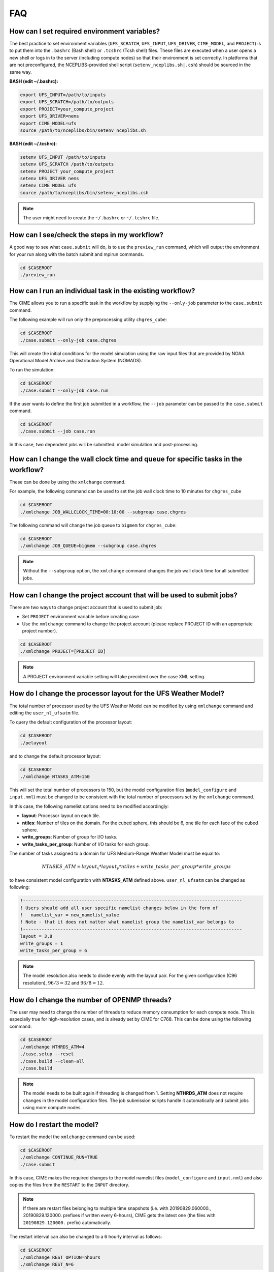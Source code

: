.. _faq:

===
FAQ
===

How can I set required environment variables?
=============================================
The best practice to set environment variables (``UFS_SCRATCH``, ``UFS_INPUT``,
``UFS_DRIVER``, ``CIME_MODEL``, and ``PROJECT``) is
to put them into the ``.bashrc`` (Bash shell) or ``.tcshrc`` (Tcsh shell) files.
These files are executed when a user opens a new shell or logs in to the server
(including compute nodes) so that their environment is set correctly. In platforms
that are not preconfigured, the NCEPLIBS-provided shell script (``setenv_nceplibs.sh|.csh``)
should be sourced in the same way.

**BASH (edit ~/.bashrc):**

.. code-block:: console

    export UFS_INPUT=/path/to/inputs
    export UFS_SCRATCH=/path/to/outputs
    export PROJECT=your_compute_project
    export UFS_DRIVER=nems
    export CIME_MODEL=ufs
    source /path/to/nceplibs/bin/setenv_nceplibs.sh

**BASH (edit ~/.tcshrc):**

.. code-block:: console

    setenv UFS_INPUT /path/to/inputs
    setenv UFS_SCRATCH /path/to/outputs
    setenv PROJECT your_compute_project
    setenv UFS_DRIVER nems
    setenv CIME_MODEL ufs
    source /path/to/nceplibs/bin/setenv_nceplibs.csh

.. note::

    The user might need to create the ``~/.bashrc`` or ``~/.tcshrc`` file.

How can I see/check the steps in my workflow?
=============================================

A good way to see what ``case.submit`` will do, is to use the ``preview_run`` command,
which will output the environment for your run along with the batch submit and mpirun commands.

.. code-block:: console

    cd $CASEROOT
    ./preview_run

How can I run an individual task in the existing workflow?
==========================================================

The CIME allows you to run a specific task in the workflow by supplying the ``--only-job``
parameter to the ``case.submit`` command.

The following example will run only the preprocessing utility ``chgres_cube``:

.. code-block:: console

    cd $CASEROOT
    ./case.submit --only-job case.chgres

This will create the initial conditions for the model simulation using the raw input files that are
provided by NOAA Operational Model Archive and Distribution System (NOMADS).

To run the simulation:

.. code-block:: console

    cd $CASEROOT
    ./case.submit --only-job case.run

If the user wants to define the first job submitted in a workflow, the ``--job`` parameter can be passed to the ``case.submit`` command.

.. code-block:: console

    cd $CASEROOT
    ./case.submit --job case.run

In this case, two dependent jobs will be submitted: model simulation and post-processing.

How can I change the wall clock time and queue for specific tasks in the workflow?
==================================================================================

These can be done by using the ``xmlchange`` command.

For example, the following command can be used to set the job wall clock time to 10 minutes for ``chgres_cube``

.. code-block:: console

    cd $CASEROOT
    ./xmlchange JOB_WALLCLOCK_TIME=00:10:00 --subgroup case.chgres

The following command will change the job queue to ``bigmem`` for ``chgres_cube``:

.. code-block:: console

    cd $CASEROOT
    ./xmlchange JOB_QUEUE=bigmem --subgroup case.chgres

.. note::

    Without the ``--subgroup`` option, the ``xmlchange`` command changes the job wall clock time for all
    submitted jobs.

How can I change the project account that will be used to submit jobs?
======================================================================

There are two ways to change project account that is used to submit job:

* Set ``PROJECT`` environment variable before creating case
* Use the ``xmlchange`` command to change the project account (please
  replace PROJECT ID with an appropriate project number).

.. code-block:: console

    cd $CASEROOT
    ./xmlchange PROJECT=[PROJECT ID]

.. note::

   A PROJECT environment variable setting will take precident over the case XML setting.


How do I change the processor layout for the UFS Weather Model?
===============================================================

The total number of processor used by the UFS Weather Model can be modified by using ``xmlchange`` command and editing the ``user_nl_ufsatm`` file.

To query the default configuration of the processor layout:

.. code-block:: console

    cd $CASEROOT
    ./pelayout

and to change the default processor layout:

.. code-block:: console

    cd $CASEROOT
    ./xmlchange NTASKS_ATM=150

This will set the total number of processors to 150, but the model configuration files (``model_configure`` and ``input.nml``) must be changed to be
consistent with the total number of processors set by the ``xmlchange`` command.

In this case, the following namelist options need to be modified accordingly:

- **layout**: Processor layout on each tile.
- **ntiles**: Number of tiles on the domain. For the cubed sphere, this should be 6, one tile for each face of the cubed sphere.
- **write_groups**: Number of group for I/O tasks.
- **write_tasks_per_group**: Number of I/O tasks for each group.

The number of tasks assigned to a domain for UFS Medium-Range Weather Model must be equal to:

.. math::

    NTASKS\_ATM = layout_x * layout_y * ntiles + write\_tasks\_per\_group * write\_groups

to have consistent model configuration with **NTASKS_ATM** defined above. ``user_nl_ufsatm`` can be changed as following:

.. code-block:: console

    !----------------------------------------------------------------------------------
    ! Users should add all user specific namelist changes below in the form of
    !   namelist_var = new_namelist_value
    ! Note - that it does not matter what namelist group the namelist_var belongs to
    !----------------------------------------------------------------------------------
    layout = 3,8
    write_groups = 1
    write_tasks_per_group = 6

.. note::

    The model resolution also needs to divide evenly with the layout pair. For the given configuration (C96 resolution), :math:`96/3 = 32` and :math:`96/8 = 12`.

How do I change the number of OPENMP threads?
=============================================

The user may need to change the number of threads to reduce memory consumption for each compute node. This is
especially true for high-resolution cases, and is already set by CIME for C768. This can be done
using the following command:

.. code-block:: console

    cd $CASEROOT
    ./xmlchange NTHRDS_ATM=4
    ./case.setup --reset
    ./case.build --clean-all
    ./case.build

.. note::

    The model needs to be built again if threading is changed from 1. Setting **NTHRDS_ATM** does not require changes in the model
    configuration files. The job submission scripts handle it automatically and submit jobs using more compute nodes.

How do I restart the model?
===========================

To restart the model the ``xmlchange`` command can be used:

.. code-block:: console

    cd $CASEROOT
    ./xmlchange CONTINUE_RUN=TRUE
    ./case.submit

In this case, CIME makes the required changes to the model namelist files (``model_configure`` and ``input.nml``) and also copies the files from the ``RESTART`` to the ``INPUT`` directory.

.. note::

    If there are restart files belonging to multiple time snapshots (i.e. with 20190829.060000., 20190829.120000. prefixes if written every 6-hours), CIME gets the latest one (the files with ``20190829.120000.`` prefix) automatically.

The restart interval can also be changed to a 6 hourly interval as follows:

.. code-block:: console

    cd $CASEROOT
    ./xmlchange REST_OPTION=nhours
    ./xmlchange REST_N=6

.. note::

    The default value of the **restart_interval** namelist option is zero (0), and the model writes a single restart file at the end of the simulation.

The following example demonstrates the 48 hour model simulation split into an initial 24-hour simulation with a cold start plus an additional 24-hour simulation with warm start.

The initial 24 hours simulation:

.. code-block:: console

    cd $CASEROOT
    ./xmlchange STOP_OPTION=nhours
    ./xmlchange STOP_N=24
    ./case.submit

and restart the model for 24 hours simulation:

.. code-block:: console

    cd $CASEROOT
    ./xmlchange CONTINUE_RUN=TRUE
    ./case.submit

.. note::

    The restart run length can be changed using the ``xmlchange`` command and setting ``STOP_N`` and ``STOP_OPTION``.

The model outputs always start from 000 (e.g.,  sfcf000.nc, atmf000.nc), and don't depend on the model start time and method (warm or cold start).

How do I change a namelist option for chgres_cube or the model?
===============================================================
From the case directory running ``./preview_namelists`` will generate the namelists for the run.  This is normally run by ``case.submit``, but you can also run it from the command line after running the command ``case.setup``.   Run it once before editing ``user_nl_ufsatm`` and examine ``input.nml`` to see the default value, then edit ``user_nl_ufsatm`` and run it again to see the change.

Typical usage of ``preview_namelists`` is simply:

.. code-block:: console

   ./preview_namelists

The ``input.nml`` will be generated under the directory CaseDocs,

.. code-block:: console

    ls CaseDocs
    atm_in  config.nml  input.nml  itag.tmp  model_configure

To set model namelist options in CIME, edit the file ``user_nl_ufsatm`` in
the case and add the change(s) as name-value pairs. For example:

.. code-block:: console

    !----------------------------------------------------------------------------------
    ! This file can be used to change namelist options for:
    ! - Chgres
    ! - UFS MR-Weather Model
    ! - NCEP Post
    !
    ! Users should add all user-specific namelist changes below in the form of
    !  namelist_var = new_namelist_value
    !
    ! To change the namelist variables that are defined as multiple times under
    ! different namelist groups
    !  namelist_var@namelist_group = new_namelist_value
    !
    ! Following is the list of namelist variables that need to be accessed by
    ! specifying the namelist groups:
    !
    ! alpha@nam_physics_nml
    ! alpha@test_case_nml
    ! avg_max_length@atmos_model_nml
    ! avg_max_length@gfs_physics_nml
    ! debug@atmos_model_nml
    ! debug@gfs_physics_nml
    ! icliq_sw@gfs_physics_nml
    ! icliq_sw@nam_physics_nml
    ! iospec_ieee32@fms_nml
    ! iospec_ieee32@fms_io_nml
    ! ntiles@fv_core_nml
    ! ntiles@nest_nml
    ! read_all_pe@fms_io_nml
    ! read_all_pe@fms_nml
    ! regional@chgres
    ! regional@fv_core_nml
    !----------------------------------------------------------------------------------
    do_skeb = T

Then run ``./case.submit``. This will update the namelist and submit the job.

If you want to review what you have done before you submit the case, you can
run ``./preview_namelists`` and then examine the namelist(s) in the run directory
or the case subdirectory ``CaseDocs/``.

Some variables are tied to xml in the case and can only be changed via the
``xmlchange`` command. Attempting to change them by editing the file
``user_nl_ufsatm`` may generate an error.
The parameters that need to be changed via ``xmlchange`` are defined in ``namelist_definition_ufsatm.xml``.

.. code-block:: console

    cd src/model/FV3/cime/cime_config
    cat namelist_definition_ufsatm.xml | grep "modify_via_xml"
    <entry id="ccpp_suite" modify_via_xml="CCPP_SUITES">
    <entry id="start_year" modify_via_xml="RUN_STARTDATE">
    <entry id="start_month" modify_via_xml="RUN_STARTDATE">
    <entry id="start_day" modify_via_xml="RUN_STARTDATE">
    <entry id="start_hour" modify_via_xml="START_TOD">
    <entry id="start_minute" modify_via_xml="START_TOD">
    <entry id="start_second" modify_via_xml="START_TOD">
    <entry id="nhours_fcst" modify_via_xml="STOP_N">
    <entry id="restart_interval" modify_via_xml="REST_N”>

The changes are required to ensure consistency between the model configuration and the CIME.

.. warning::

    The ``user_nl_ufsatm`` file is also used to control namelist options for chgres_cube and NCEP-Post. Different namelist groups in the model namelist and the pre-, post-processing tools could have the same namelist variable. In this case, just using the namelist variable causes failures in the automated namelist generation. The following is the list of namelist variables that needs to be used along with their group name.

    - alpha@nam_physics_nml
    - alpha@test_case_nml
    - avg_max_length@atmos_model_nml
    - avg_max_length@gfs_physics_nml
    - debug@atmos_model_nml
    - debug@gfs_physics_nml
    - icliq_sw@gfs_physics_nml
    - icliq_sw@nam_physics_nml
    - iospec_ieee32@fms_nml
    - iospec_ieee32@fms_io_nml
    - ntiles@fv_core_nml
    - ntiles@nest_nml
    - read_all_pe@fms_io_nml
    - read_all_pe@fms_nml
    - regional@chgres
    - regional@fv_core_nml

How do I turn on stochastic physics?
====================================

There are three types of stochastic physics supported with this release: SPPT, SHUM, and SKEB.
They can be used together or separately, and their use is controlled by setting model namelist options
DO_SPPT, DO_SHUM, DO_SKEB to true or false. These options are set to false by default for all
supported compsets and physics suites.

In addition to the namelist variables that turn stochastic physics on or off, there
are several variables that control the behavior of the physics. Those are explained
in the `Stochastic Physics User's Guide <https://stochastic-physics.readthedocs.io/en/ufs-v1.0.0/namelist_options.html>`_.

In order to set variables DO_SPPT, DO_SHUM, DO_SKEB to true in the model namelist,
as well as to set the values of the variables that customize the stochastic physics,
please see  FAQ entry `How do I change a namelist option for chgres_cube or the model?`

Can I customize the UPP output?
===============================

Starting with v1.1.0, you may customize your output following the instructions in  :numref:`Section %s <upp_output_files>`.

How do I find out which platforms are preconfigured for the MR Weather App?
===========================================================================

Preconfigured machines are platforms that have machine specific files and settings scripts and should
run the MR Weather Application **out-of-the-box** (other than potentially needing to download input files).
Preconfigured platforms are usually listed by their common site-specific name.

To see the list of preconfigured, out of the box platforms, issue the following commands:

.. code-block:: console

    cd $SRCROOT/cime/scripts
    ./query_config --machines

The output will contain entries like the following:

.. code-block:: console

   cheyenne (current) : NCAR SGI platform, os is Linux, 36 pes/node, batch system is PBS
   ('      os             ', 'LINUX')
   ('      compilers      ', 'intel,gnu,pgi')
   ('      mpilibs        ', ['mpt', 'openmpi'])
   ('      pes/node       ', '36')
   ('      max_tasks/node ', '36')

What are the compsets and physics suites supported in this release?
====================================================================

There are two compsets supported in this release: GFSv15p2 and GFSv16beta,
corresponding to the physics suites associated with the operational GFS v15 model
and with the developmental physics for the future implementation of GFS v16.
However, there are four physics suites supported for this release: GFSv15p2,
GFSv15p2_no_nsst, GFSv16beta, and GFSv16beta_no_nsst. The difference between a
suite and its no_nsst counterpart is that the no_nsst suites do not include the
Near Sea Surface Temperature (NSST) ocean parameterization. Instead, they
employ a simple ocean scheme (sfc_ocean) that keeps the sea surface temperature constant
throughout the forecast. Compset GFSv15p2 can use either the GFSv15p2 suite or
the GFSv15p2_no_nsst suite. Similarly, Compset GFSv16beta can use either the
GFSv16beta suite or the GFSv16beta_no_nsst suite. The choice is made based on the
format of the initial conditions file. When GRIB2 format is chosen, the non_nsst
suites are used. When NEMSIO or netCDF format is chosen, the suites with NSST are chosen.
These differences are needed because the GRIB2 files do not have all the fields
needed to initialize the operational NSST parameterization.


How can I change number of task used by chgres_cube or UPP (NCEP-Post)?
=======================================================================

By default, CIME automatically sets number of tasks used by ``chgres_cube`` and NCEP-Post (:term:`UPP`) based on the
resolution of the created case using following logic:

- **chgres_cube**

  It requires that number of task used by chgres_cube need to be divided evenly with the number of tiles (6).

  - C96: closest number of task to tasks_per_node, which can be divided by 6
  - C192: closest number of task to tasks_per_node, which can be divided by 6
  - C384: closest number of task to 2 * tasks_per_node, which can be divided by 6
  - C768: closest number of task to 4 * tasks_per_node, which can be divided by 6

- **UPP**

  - C96: tasks_per_node
  - C192: tasks_per_node
  - C384: 2 * tasks_per_node
  - C768: 4 * tasks_per_node

The number of tasks will increase along with the increased horizontal resolution due to the
memory consumption of the pre-processing tool and **tasks_per_node** is defined for the each platform
using **MAX_MPITASKS_PER_NODE** element (i.e. 36 for NCAR Cheyenne and 48 for TACC Stampede2).

To change the values set automatically by CIME-CSS, the ``xmlchange`` command can be used:

.. code-block:: console

    cd $CASEROOT
    ./xmlchange task_count=72 --subgroup case.chgres

This command will change the number of tasks used by chgres_cube to 72. If the user wants to change the number of
task for NCEP-Post, the subgroup option needs to set to ``case.gfs_post``.

How can I run the MR Weather App for another date without overriding my previous run?
==========================================================================================

Before running the App for a second date, you should save your previous run in
another directory by moving that directory to a different location.

From the case directory do:

.. code-block:: console

   RUNDIR = ` ./xmlquery RUNDIR --value`
   mv $RUNDIR $RUNDIR.forecastdate

How do I diagnose a failure with a high-resolution run?
=======================================================

One possible source of failure with high-resolution runs is lack of memory. To
diagnose if this is the problem, try a low resolution run first.
